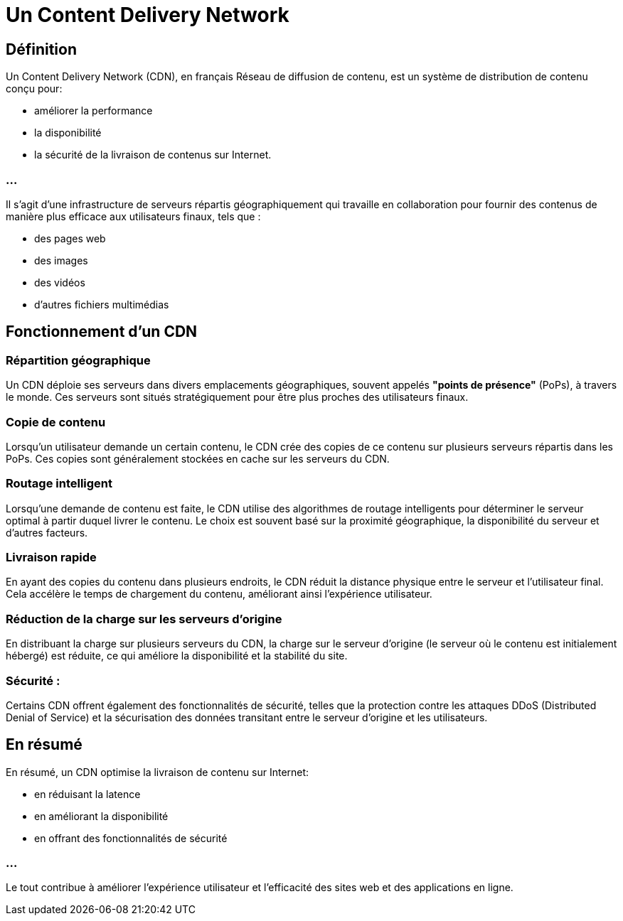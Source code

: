 = Un Content Delivery Network

== Définition
Un Content Delivery Network (CDN), en français Réseau de diffusion de contenu, est un système de distribution de contenu conçu pour:
[%step]
* améliorer la performance
* la disponibilité
* la sécurité de la livraison de contenus sur Internet. 

=== ...

Il s'agit d'une infrastructure de serveurs répartis géographiquement qui travaille en collaboration pour fournir des contenus de manière plus efficace aux utilisateurs finaux, tels que :
[%step]
* des pages web
* des images
* des vidéos
* d'autres fichiers multimédias 


== Fonctionnement d'un CDN

=== Répartition géographique

Un CDN déploie ses serveurs dans divers emplacements géographiques, souvent appelés **"points de présence"** (PoPs), à travers le monde. Ces serveurs sont situés stratégiquement pour être plus proches des utilisateurs finaux.

=== Copie de contenu

Lorsqu'un utilisateur demande un certain contenu, le CDN crée des copies de ce contenu sur plusieurs serveurs répartis dans les PoPs. Ces copies sont généralement stockées en cache sur les serveurs du CDN.

=== Routage intelligent

Lorsqu'une demande de contenu est faite, le CDN utilise des algorithmes de routage intelligents pour déterminer le serveur optimal à partir duquel livrer le contenu. Le choix est souvent basé sur la proximité géographique, la disponibilité du serveur et d'autres facteurs.

=== Livraison rapide

En ayant des copies du contenu dans plusieurs endroits, le CDN réduit la distance physique entre le serveur et l'utilisateur final. Cela accélère le temps de chargement du contenu, améliorant ainsi l'expérience utilisateur.

=== Réduction de la charge sur les serveurs d'origine

En distribuant la charge sur plusieurs serveurs du CDN, la charge sur le serveur d'origine (le serveur où le contenu est initialement hébergé) est réduite, ce qui améliore la disponibilité et la stabilité du site.

=== Sécurité :

Certains CDN offrent également des fonctionnalités de sécurité, telles que la protection contre les attaques DDoS (Distributed Denial of Service) et la sécurisation des données transitant entre le serveur d'origine et les utilisateurs.


== En résumé

En résumé, un CDN optimise la livraison de contenu sur Internet:
[%step]
* en réduisant la latence
* en améliorant la disponibilité
* en offrant des fonctionnalités de sécurité

=== ...

Le tout contribue à améliorer l'expérience utilisateur et l'efficacité des sites web et des applications en ligne.